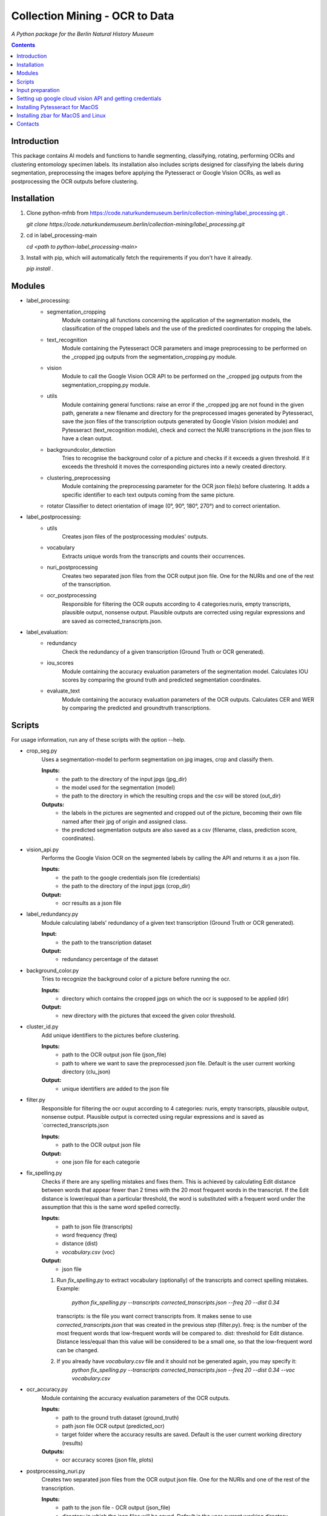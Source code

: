 Collection Mining - OCR to Data
===================================================================

*A Python package for the Berlin Natural History Museum*

.. contents ::

Introduction
------------
This package contains AI models and functions to handle
segmenting, classifying, rotating, performing OCRs and clustering entomology specimen labels. Its installation also includes 
scripts designed for classifying the labels during segmentation, preprocessing the images before applying the Pytesseract or Google Vision OCRs, as well as postprocessing the OCR outputs before clustering.


Installation
------------
1. Clone python-mfnb from https://code.naturkundemuseum.berlin/collection-mining/label_processing.git .

   `git clone https://code.naturkundemuseum.berlin/collection-mining/label_processing.git`

2. cd in label_processing-main

   `cd <path to python-label_processing-main>`
   
3. Install with pip, which will automatically fetch the requirements if
   you don't have it already.

   `pip install .`


Modules
-------
- label_processing:
   * segmentation_cropping
      Module containing all functions concerning the application of the segmentation 
      models, the classification of the cropped labels and the use of the predicted coordinates for cropping the labels.  


   * text_recognition
      Module containing the Pytesseract OCR parameters and image preprocessing to be performed on the _cropped jpg outputs from
      the segmentation_cropping.py module.


   * vision
      Module to call the Google Vision OCR API to be performed on the _cropped jpg outputs from
      the segmentation_cropping.py module.


   * utils
      Module containing general functions: raise an error if the _cropped jpg are not found in the given path, 
      generate a new filename and directory for the preprocessed images generated by Pytesseract, save the json files of 
      the transcription outputs generated by Google Vision (vision module) and Pytesseract (text_recognition module), check and correct 
      the NURI transcriptions in the json files to have a clean output.


   * backgroundcolor_detection
      Tries to recognise the background color of a picture and checks if it exceeds a given threshold. 
      If it exceeds the threshold it moves the corresponding pictures into a newly created directory.


   * clustering_preprocessing
      Module containing the preprocessing parameter for the OCR json file(s) before clustering. 
      It adds a specific identifier to each text outputs coming from the same picture.


   * rotator
     Classifier to detect orientation of image (0°, 90°, 180°, 270°) and to correct orientation.


- label_postprocessing:
   * utils
      Creates json files of the  postprocessing modules' outputs.

   * vocabulary
      Extracts unique words from the transcripts and counts their occurrences.

   * nuri_postprocessing
      Creates two separated json files from the OCR output json file.
      One for the NURIs and one of the rest of the transcription.

   * ocr_postprocessing
      Responsible for filtering the OCR ouputs according to 4 categories:nuris, empty transcripts, plausible output, nonsense output.
      Plausible outputs are corrected using regular expressions and are saved as corrected_transcripts.json.


- label_evaluation:
   * redundancy
      Check the redundancy of a given transcription (Ground Truth or OCR generated).

   
   * iou_scores
      Module containing the accuracy evaluation parameters of the segmentation model.
      Calculates IOU scores by comparing the ground truth and predicted segmentation coordinates.


   * evaluate_text
      Module containing the accuracy evaluation parameters of the OCR outputs.
      Calculates CER and WER by comparing the predicted and groundtruth transcriptions.


Scripts
-------
For usage information, run any of these scripts with the option --help.

* crop_seg.py
   Uses a segmentation-model to perform segmentation on jpg images, crop and classify them.

   **Inputs:**
      - the path to the directory of the input jpgs (jpg_dir)
      - the model used for the segmentation (model)
      - the path to the directory in which the resulting crops and the csv will be stored (out_dir)

   **Outputs:**
      - the labels in the pictures are segmented and cropped out of the picture, becoming their own file named after their jpg of origin and assigned class.
      - the predicted segmentation outputs are also saved as a csv (filename, class, prediction score, coordinates).

* vision_api.py
   Performs the Google Vision OCR on the segmented labels by calling the API and returns it as a json file. 
   
   **Inputs:**
      - the path to the google credentials json file (credentials) 
      - the path to the directory of the input jpgs (crop_dir)

   **Output:**
      - ocr results as a json file

* label_redundancy.py
   Module calculating labels' redundancy of a given text transcription (Ground Truth or OCR generated).
   
   **Input:**
      - the path to the transcription dataset

   **Output:**
      - redundancy percentage of the dataset

* background_color.py
   Tries to recognize the background color of a picture before running the ocr. 
   
   **Inputs:**
      - directory which contains the cropped jpgs on which the ocr is supposed to be applied (dir)

   **Output:**
      - new directory with the pictures that exceed the given color threshold.

* cluster_id.py
   Add unique identifiers to the pictures before clustering.
   
   **Inputs:**
      - path to the OCR output json file (json_file)
      - path to where we want to save the preprocessed json file. Default is the user current working directory (clu_json)

   **Output:**
      - unique identifiers are added to the json file

* filter.py
   Responsible for filtering the ocr ouput according to 4 categories: nuris, empty transcripts, plausible output, nonsense output.
   Plausible output is corrected using regular expressions and is saved as `corrected_transcripts.json

   **Inputs:**
      - path to the OCR output json file

   **Output:**
      - one json file for each categorie

* fix_spelling.py
   Checks if there are any spelling mistakes and fixes them.
   This is achieved by calculating Edit distance between words that appear fewer than 2 times with the 20 most frequent words in the transcript. 
   If the Edit distance is lower/equal than a particular threshold, the word is substituted with a frequent word under the assumption that this is the same word 
   spelled correctly.

   **Inputs:**
      - path to json file (transcripts)
      - word frequency (freq)
      - distance (dist)
      - `vocabulary.csv` (voc)

   **Output:**
      - json file 

   1. Run `fix_spelling.py` to extract vocabulary (optionally) of the transcripts and correct spelling mistakes.
      Example:
         `python fix_spelling.py --transcripts corrected_transcripts.json --freq 20 --dist 0.34`
      transcripts: is the file you want correct transcripts from. It makes sense to use  `corrected_transcripts.json` that was created in the previous step (filter.py).
      freq: is the number of the most frequent words that low-frequent words will be compared to.
      dist: threshold for Edit distance. Distance less/equal than this value will be considered to be a small one, so that the low-frequent word can be changed.
   2. If you already have `vocabulary.csv` file and it should not be generated again, you may specify it:
          `python fix_spelling.py --transcripts corrected_transcripts.json --freq 20 --dist 0.34 --voc vocabulary.csv`

* ocr_accuracy.py
   Module containing the accuracy evaluation parameters of the OCR outputs.

   **Inputs:**
      - path to the ground truth dataset (ground_truth)
      - path json file OCR output (predicted_ocr)
      - target folder where the accuracy results are saved. Default is the user current working directory (results)

   **Outputs:**
      - ocr accuracy scores (json file, plots)

* postprocessing_nuri.py
   Creates two separated json files from the OCR output json file.
   One for the NURIs and one of the rest of the transcription.

   **Inputs:**
      - path to the json file - OCR output (json_file)
      - directory in which the json files will be saved. Default is the user current working directory (saving_directory)
      - target folder where the accuracy results are saved. Default is the user current working directory (results)

   **Outputs:**
      - json file - postprocessed ocr outputs

* process_ocr.py
   Filter the OCR ouputs according to 4 categories:nuris, empty transcripts, plausible output, nonsense output.
   Plausible outputs are corrected using regular expressions and is saved as corrected_transcripts.json.

   **Inputs:**
      - path to the json file - OCR output (json-file)

   **Outputs:**
      - json files for the four categories

* rotation.py
   Classifier to detect orientation of image (0°, 90°, 180°, 270°) and to correct orientation.

   **Inputs:**
      - directory where the rotated images will be stored. Default is the user current working directory (output_image_dir)
      - directory where the jpgs are stored (input_image_dir)

   **Outputs:**
      - rotated images in new directory

* segmentation_accuracy.py
   Evaluate segmentation model.

   **Inputs:**
      - path to the ground truth coordinates csv (ground_truth_coord)
      - path to the predicted coordinates csv (predicted_coord)
      - target folder where the iou accuracy results and plots are saved. Default is the user current working directory (results)

   **Outputs:**
      - csv and box plots with accuracy scores
   
* tesseract_ocr.py
   Module containing the Pytesseract OCR parameters to be performed on the cropped jpg outputs.

   **Inputs:**
      - select whether verbose or quiet mode (verbose)
      - optional argument: select which thrsholding should be used primarily.
                  1 : Otsu thresholding
                  2 : adaptive mean thresholding
                  3 : gaussian adaptive thrsholding
                  Default is otsus (thresholding)
      - optional argument: blocksize parameter for adaptive thresholding (blocksize)
      - optional argument: c_value parameter for adaptive thesholding (c_value)
      - directory which contains the cropped jpgs on which the ocr is supposed to be applied (dir)

   **Outputs:**
      - Preprocessed pictures, json file - OCR transcription


Input preparation
-----------------
**The modules are best to be performed on jpg images of labels from entomology databases such as:**
   - `AntWeb`_
   - `Bees&Bytes`_
   - LEP_PHIL - pictures of specimens from the Philippines (by Théo Leger)
   - `Atlas of Living Australia`_


**In terms of data acquisition, the following standards are recommended to optimize the outputs:**

- The pictures quality should be standardized and uniform as much as possible, preferably using macro photography, the .jpg format and 300 DPI resolution.
- If there are multiple labels in one picture, they should be clearly separated from one another without overlapping. The text in the label should be aligned horizontally.
- If possible, the specimen shouldn't be present in the picture with the labels.
- If the labels in the different pictures are similar (same colours and/or same nature/content), they should always be placed the same way at the same spot from one picture to another. *ex: label with location always bottom right, collection number top left, taxonomy top right etc...*
- A black background like in LEP_PHIL is prefered, but a white background is also acceptable.


.. _AntWeb: https://www.antweb.org/
.. _Bees&Bytes: https://www.zooniverse.org/projects/mfnberlin/bees-and-bytes  
.. _Atlas of Living Australia: https://www.ala.org.au/


Setting up google cloud vision API and getting credentials
----------------------------------------------------------
- In order to use the google API you need to create a Google account and set it up for Vision.
- How to setup your Google Cloud Vision is explained `on the website`_.
- You then need to retrieve your credentials json (everything is explained in the provided link).
- The credentials json file should then be provided as an input in the `vision.py` script.


Installing Pytesseract for MacOS
--------------------------------
Informations about Pytesseract can be found `here`_ or `this website`_.
To install Pytesseract with Homebrew, first install `it`_ and follow the `steps`_.

.. _on the website: https://cloud.google.com/vision/docs/setup
.. _here: https://pypi.org/project/pytesseract/
.. _this website: https://tesseract-ocr.github.io/tessdoc/Installation.html
.. _it: https://brew.sh/
.. _steps: https://formulae.brew.sh/formula/tesseract


Installing zbar for MacOS and Linux
-----------------------------------
To use the more powerful qr-code reading function of zbar additional dependencies
have to be installed (only for Mac OS and Linux. On Windows they come with the 
Python DLLs) These can be installed via the command line with the following
commands:

Mac OS X:

``brew install zbar``

Linux:

``sudo apt-get install libzbar0``


Contacts
--------

Margot Belot margot.belot@mfn.berlin

Olha Svezhentseva Olha.Svezhentseva@mfn.berlin

Leonardo Preuss preuss.leonardo@gmail.com

